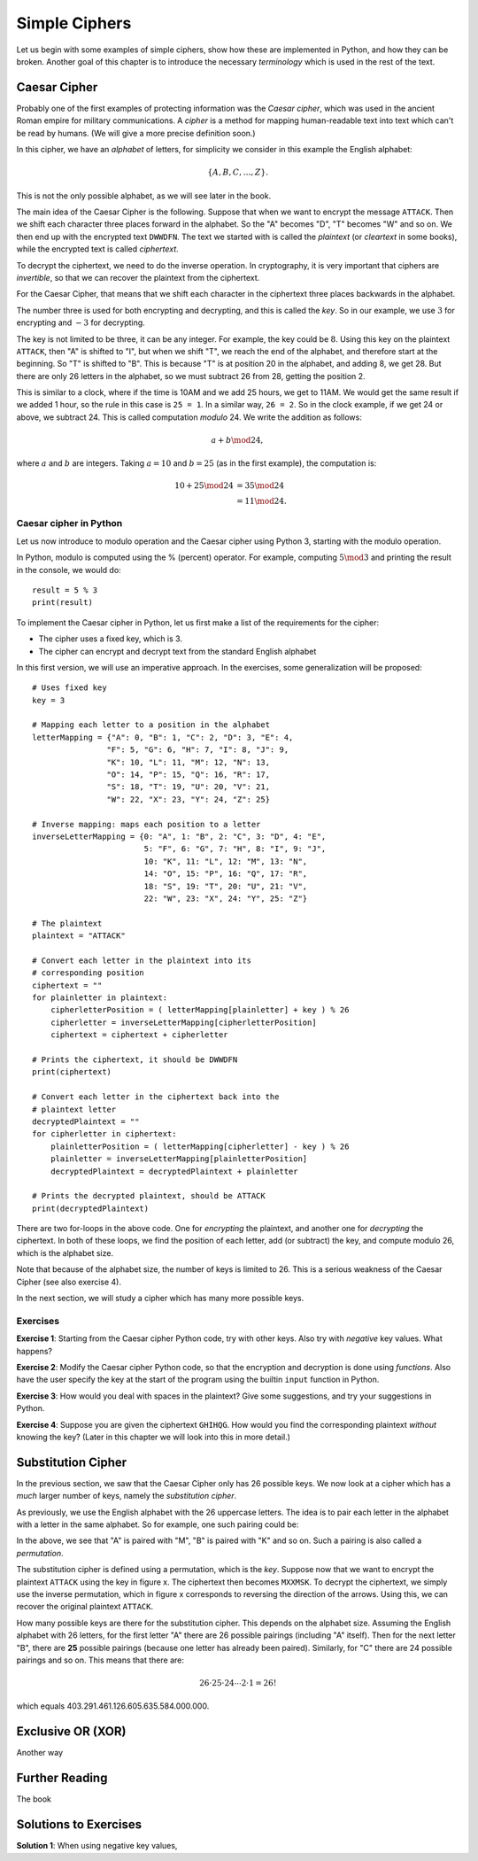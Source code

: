 .. Examples of simple ciphers, Caesar cipher, substitution cipher etc.

**************
Simple Ciphers
**************

Let us begin with some examples of simple ciphers, show how these are implemented in Python, and how they can be broken. 
Another goal of this chapter is to introduce the necessary *terminology* which is used in the rest of the text.

Caesar Cipher
=============
Probably one of the first examples of protecting information was the *Caesar cipher*, 
which was used in the ancient Roman empire for military communications. A *cipher* is a method for mapping 
human-readable text into text which can't be read by humans. (We will give a more precise definition soon.)

In this cipher, we have an *alphabet* of letters, 
for simplicity we consider in this example the English alphabet:

.. math::
    \{A, B, C, \ldots, Z\}.

This is not the only possible alphabet, as we will see later in the book.

The main idea of the Caesar Cipher is the following. Suppose that when we want to encrypt the message ``ATTACK``. 
Then we shift each character three places forward in the alphabet. So the "A" becomes "D", "T" becomes "W" and so on. 
We then end up with the encrypted text ``DWWDFN``. The text we started with is called the *plaintext* (or *cleartext* in some 
books), while the encrypted text is called *ciphertext*.

To decrypt the ciphertext, we need to do the inverse operation. In cryptography, it is very important that ciphers are 
*invertible*, so that we can recover the plaintext from the ciphertext.

For the Caesar Cipher, that means that we shift each character in the ciphertext three places backwards in the alphabet.

The number three is used for both encrypting and decrypting, and this is called the *key*. So in our example, we use 
:math:`3` for encrypting and :math:`-3` for decrypting.

The key is not limited to be three, it can be any integer. For example, the key could be :math:`8`. Using this key on the plaintext 
``ATTACK``, then "A" is shifted to "I", but when we shift "T", we reach the end of the alphabet, and therefore start at the beginning. 
So "T" is shifted to "B". This is because "T" is at position 20 in the alphabet, and adding 8, we get 28. But there are only 
26 letters in the alphabet, so we must subtract 26 from 28, getting the position 2.

This is similar to a clock, where if the time is 10AM and we add 25 hours, we get to 11AM. We would get 
the same result if we added 1 hour, so the rule in this case is ``25 = 1``. In a similar way, ``26 = 2``. So in the clock example, 
if we get 24 or above, we subtract 24. This is called computation *modulo* 24. We write the addition as follows:

.. math::
    a + b \mod 24,

where :math:`a` and :math:`b` are integers. Taking :math:`a=10` and :math:`b=25` (as in the first example), the computation is:

.. math::
    \begin{align}
    10 + 25 \mod 24 &= 35 \mod 24 \\
    &= 11 \mod 24.
    \end{align}

.. Add a figure showing the clock and its relationship to the modulo operation.

Caesar cipher in Python
-----------------------
Let us now introduce to modulo operation and the Caesar cipher using Python 3, starting with the modulo operation. 

In Python, modulo is computed using the % (percent) operator. For example, computing :math:`5 \mod 3` and printing the result in the 
console, we would do::

    result = 5 % 3
    print(result)

To implement the Caesar cipher in Python, let us first make a list of the requirements for the cipher:

* The cipher uses a fixed key, which is 3.
* The cipher can encrypt and decrypt text from the standard English alphabet

In this first version, we will use an imperative approach. In the exercises, some generalization will be proposed::

    # Uses fixed key
    key = 3

    # Mapping each letter to a position in the alphabet
    letterMapping = {"A": 0, "B": 1, "C": 2, "D": 3, "E": 4, 
                    "F": 5, "G": 6, "H": 7, "I": 8, "J": 9, 
                    "K": 10, "L": 11, "M": 12, "N": 13, 
                    "O": 14, "P": 15, "Q": 16, "R": 17, 
                    "S": 18, "T": 19, "U": 20, "V": 21, 
                    "W": 22, "X": 23, "Y": 24, "Z": 25}

    # Inverse mapping: maps each position to a letter
    inverseLetterMapping = {0: "A", 1: "B", 2: "C", 3: "D", 4: "E", 
                            5: "F", 6: "G", 7: "H", 8: "I", 9: "J", 
                            10: "K", 11: "L", 12: "M", 13: "N", 
                            14: "O", 15: "P", 16: "Q", 17: "R", 
                            18: "S", 19: "T", 20: "U", 21: "V", 
                            22: "W", 23: "X", 24: "Y", 25: "Z"}

    # The plaintext
    plaintext = "ATTACK"

    # Convert each letter in the plaintext into its 
    # corresponding position
    ciphertext = ""
    for plainletter in plaintext:
        cipherletterPosition = ( letterMapping[plainletter] + key ) % 26
        cipherletter = inverseLetterMapping[cipherletterPosition]
        ciphertext = ciphertext + cipherletter

    # Prints the ciphertext, it should be DWWDFN
    print(ciphertext)

    # Convert each letter in the ciphertext back into the 
    # plaintext letter
    decryptedPlaintext = ""
    for cipherletter in ciphertext:
        plainletterPosition = ( letterMapping[cipherletter] - key ) % 26
        plainletter = inverseLetterMapping[plainletterPosition]
        decryptedPlaintext = decryptedPlaintext + plainletter

    # Prints the decrypted plaintext, should be ATTACK
    print(decryptedPlaintext)

There are two for-loops in the above code. One for *encrypting* the plaintext, 
and another one for *decrypting* the ciphertext. In both of these loops, 
we find the position of each letter, add (or subtract) the key, 
and compute modulo 26, which is the alphabet size.

Note that because of the alphabet size, the number of keys is limited to 26. 
This is a serious weakness of the Caesar Cipher (see also exercise 4).

In the next section, we will study a cipher which has many more possible keys.

Exercises
---------

**Exercise 1**: Starting from the Caesar cipher Python code, try with other keys. 
Also try with *negative* key values. What happens?

**Exercise 2**: Modify the Caesar cipher Python code, so that the encryption and 
decryption is done using *functions*. Also have the user specify the key at the 
start of the program using the builtin ``input`` function in Python.

**Exercise 3**: How would you deal with spaces in the plaintext? Give some 
suggestions, and try your suggestions in Python.

**Exercise 4**: Suppose you are given the ciphertext ``GHIHQG``. How would you 
find the corresponding plaintext *without* knowing the key?
(Later in this chapter we will look into this in more detail.)

Substitution Cipher
===================
In the previous section, we saw that the Caesar Cipher only has 26 possible keys. 
We now look at a cipher which has a *much* larger number of keys, namely the 
*substitution cipher*.

As previously, we use the English alphabet with the 26 uppercase letters. The idea 
is to pair each letter in the alphabet with a letter in the same alphabet. So for 
example, one such pairing could be: 

.. Insert figure here showing the pairing

In the above, we see that "A" is paired with "M", "B" is paired with "K" and so on. 
Such a pairing is also called a *permutation*.

The substitution cipher is defined using a permutation, which is the *key*. Suppose now 
that we want to encrypt the plaintext ``ATTACK`` using the key in figure x. 
The ciphertext then becomes ``MXXMSK``. To decrypt the ciphertext, we simply 
use the inverse permutation, which in figure x corresponds to reversing the 
direction of the arrows. Using this, we can recover the original 
plaintext ``ATTACK``.

How many possible keys are there for the substitution cipher. This depends on the 
alphabet size. Assuming the English alphabet with 26 letters, for the first letter "A" there 
are 26 possible pairings (including "A" itself). Then for the next letter "B", there are **25** 
possible pairings (because one letter has already been paired). Similarly, for "C" there 
are 24 possible pairings and so on. This means that there are:

.. math ::
    26 \cdot 25 \cdot 24 \cdots 2 \cdot 1 = 26!

which equals 403.291.461.126.605.635.584.000.000.

Exclusive OR (XOR)
==================
Another way

Further Reading
===============
The book

Solutions to Exercises
======================

.. Possible to use show/hide for this part?

**Solution 1**: When using negative key values, 